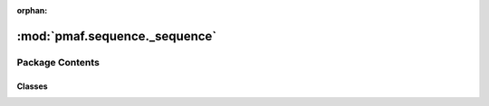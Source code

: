 :orphan:

:mod:`pmaf.sequence._sequence`
==============================

.. py:module:: pmaf.sequence._sequence


Package Contents
----------------

Classes
~~~~~~~

.. autoapisummary::

   pmaf.sequence._sequence.Nucleotide



.. py:class:: Nucleotide(sequence, name=None, metadata=None, mode='DNA', **kwargs)

   Bases: :class:`pmaf.sequence._metakit.NucleotideMetabase`

   .. autoapi-inheritance-diagram:: pmaf.sequence._sequence.Nucleotide
      :parts: 1

   Initialize self.  See help(type(self)) for accurate signature.

   .. method:: buckle_by_uid(self, uid)

      :param uid:

      Returns:


   .. method:: complement(self)


   .. method:: copy(self)


   .. method:: get_string_as(self, format='fasta', **kwargs)

      :param format: (Default value = 'fasta')
      :param \*\*kwargs:

      Returns:


   .. method:: is_buckled(self)
      :property:


   .. method:: length(self)
      :property:


   .. method:: metadata(self)
      :property:


   .. method:: mode(self)
      :property:


   .. method:: name(self)
      :property:


   .. method:: read(cls, file, name=None, metadata=None, mode='DNA', **kwargs)
      :classmethod:

      :param file:
      :param name: (Default value = None)
      :param metadata: (Default value = None)
      :param mode: (Default value = 'DNA')
      :param \*\*kwargs:

      Returns:


   .. method:: restore_buckle(self, buckled_pack)

      :param buckled_pack:

      Returns:


   .. method:: skbio(self)
      :property:


   .. method:: skbio_mode(self)
      :property:


   .. method:: text(self)
      :property:


   .. method:: unbuckle_uid(self)


   .. method:: write(self, file, format='fasta', **kwargs)

      :param file:
      :param format: (Default value = 'fasta')
      :param \*\*kwargs:

      Returns:



